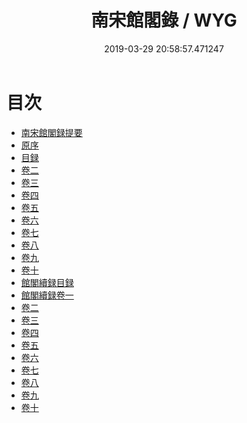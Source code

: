 #+TITLE: 南宋館閣錄 / WYG
#+DATE: 2019-03-29 20:58:57.471247
* 目次
 - [[file:KR2l0005_000.txt::000-1a][南宋館閣録提要]]
 - [[file:KR2l0005_000.txt::000-3a][原序]]
 - [[file:KR2l0005_000.txt::000-5a][目録]]
 - [[file:KR2l0005_001.txt::001-1a][卷二]]
 - [[file:KR2l0005_002.txt::002-1a][卷三]]
 - [[file:KR2l0005_003.txt::003-1a][卷四]]
 - [[file:KR2l0005_004.txt::004-1a][卷五]]
 - [[file:KR2l0005_005.txt::005-1a][卷六]]
 - [[file:KR2l0005_006.txt::006-1a][卷七]]
 - [[file:KR2l0005_007.txt::007-1a][卷八]]
 - [[file:KR2l0005_008.txt::008-1a][卷九]]
 - [[file:KR2l0005_009.txt::009-1a][卷十]]
 - [[file:KR2l0005_009.txt::009-7a][館閣續録目録]]
 - [[file:KR2l0005_010.txt::010-1a][館閣續録卷一]]
 - [[file:KR2l0005_011.txt::011-1a][卷二]]
 - [[file:KR2l0005_012.txt::012-1a][卷三]]
 - [[file:KR2l0005_013.txt::013-1a][卷四]]
 - [[file:KR2l0005_014.txt::014-1a][卷五]]
 - [[file:KR2l0005_015.txt::015-1a][卷六]]
 - [[file:KR2l0005_016.txt::016-1a][卷七]]
 - [[file:KR2l0005_017.txt::017-1a][卷八]]
 - [[file:KR2l0005_018.txt::018-1a][卷九]]
 - [[file:KR2l0005_019.txt::019-1a][卷十]]

